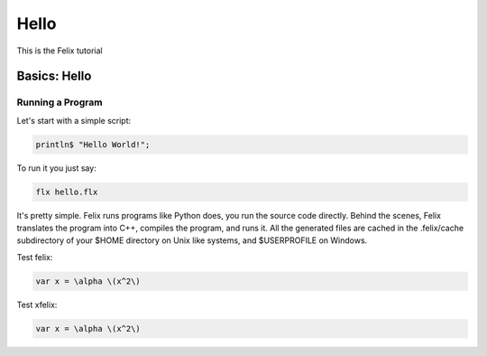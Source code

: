 Hello
=====

This is the Felix tutorial

Basics: Hello 
*************


Running a Program
^^^^^^^^^^^^^^^^^

Let's start with a simple script:
 
.. code-block:: felix
   
   println$ "Hello World!";

To run it you just say:

.. code-block:: bash 
   
   flx hello.flx

It's pretty simple. Felix runs programs like Python does, you run the 
source code directly. Behind the scenes, Felix translates the program
into C++, compiles the program, and runs it. All the generated files
are cached in the .felix/cache subdirectory of your $HOME directory
on Unix like systems, and $USERPROFILE on Windows.

Test felix:

.. code-block:: felix

    var x = \alpha \(x^2\)

Test xfelix:

.. code-block:: xfelix

    var x = \alpha \(x^2\)





